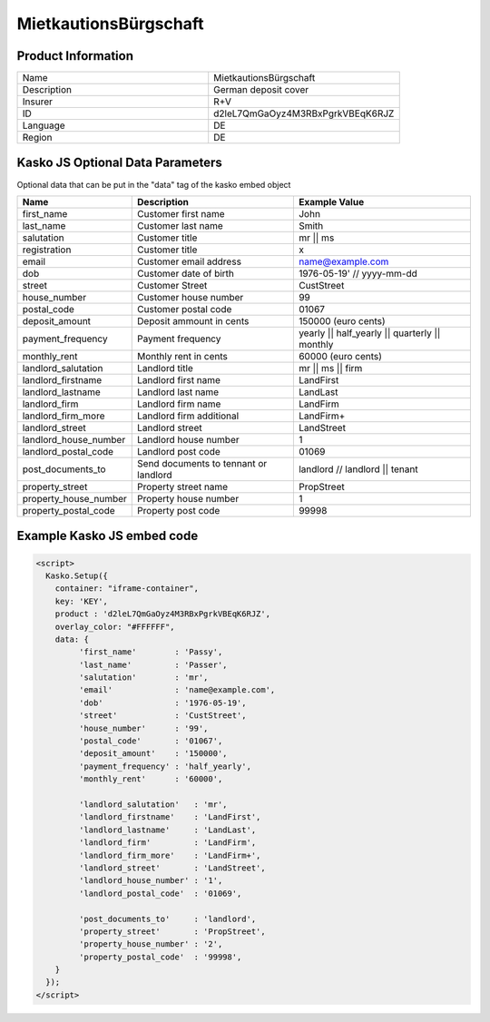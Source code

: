 Mietkautions­Bürgschaft
===================

Product Information
-------------------

.. csv-table::
   :widths: 50, 50

   "Name", "Mietkautions­Bürgschaft"
   "Description", "German deposit cover"
   "Insurer", "R+V"
   "ID", "d2leL7QmGaOyz4M3RBxPgrkVBEqK6RJZ"
   "Language", "DE"
   "Region", "DE"

Kasko JS Optional Data Parameters
-------------
Optional data that can be put in the "data" tag of the kasko embed object

.. csv-table::
   :header: "Name", "Description", "Example Value"

   "first_name",  "Customer first name", "John"
   "last_name",  "Customer last name", "Smith"
   "salutation",  "Customer title", "mr || ms"
   "registration",  "Customer title", "x"
   "email",  "Customer email address", "name@example.com"
   "dob",  "Customer date of birth", "1976-05-19' // yyyy-mm-dd"
   "street",  "Customer Street", "CustStreet"
   "house_number",  "Customer house number", "99"
   "postal_code",  "Customer postal code", "01067"
   "deposit_amount",  "Deposit ammount in cents", "150000 (euro cents)"
   "payment_frequency",  "Payment frequency", "yearly || half_yearly || quarterly || monthly"
   "monthly_rent",  "Monthly rent in cents", "60000 (euro cents)"
   "landlord_salutation",  "Landlord title", "mr || ms || firm"
   "landlord_firstname",  "Landlord first name", "LandFirst"
   "landlord_lastname",  "Landlord last name", "LandLast"
   "landlord_firm",  "Landlord firm name", "LandFirm"
   "landlord_firm_more",  "Landlord firm additional", "LandFirm+"
   "landlord_street",  "Landlord street", "LandStreet"
   "landlord_house_number",  "Landlord house number", "1"
   "landlord_postal_code",  "Landlord post code", "01069"
   "post_documents_to",  "Send documents to tennant or landlord", "landlord // landlord || tenant"
   "property_street",  "Property street name", "PropStreet"
   "property_house_number",  "Property house number", "1"
   "property_postal_code",  "Property post code", "99998"


Example Kasko JS embed code
-------------

.. code:: html

    <script>
      Kasko.Setup({
        container: "iframe-container",
        key: 'KEY',
        product : 'd2leL7QmGaOyz4M3RBxPgrkVBEqK6RJZ',
        overlay_color: "#FFFFFF",
        data: {
             'first_name'        : 'Passy',
             'last_name'         : 'Passer',
             'salutation'        : 'mr',
             'email'             : 'name@example.com',
             'dob'               : '1976-05-19',
             'street'            : 'CustStreet',
             'house_number'      : '99',
             'postal_code'       : '01067',
             'deposit_amount'    : '150000',
             'payment_frequency' : 'half_yearly',
             'monthly_rent'      : '60000',

             'landlord_salutation'   : 'mr',
             'landlord_firstname'    : 'LandFirst',
             'landlord_lastname'     : 'LandLast',
             'landlord_firm'         : 'LandFirm',
             'landlord_firm_more'    : 'LandFirm+',
             'landlord_street'       : 'LandStreet',
             'landlord_house_number' : '1',
             'landlord_postal_code'  : '01069',

             'post_documents_to'     : 'landlord',
             'property_street'       : 'PropStreet',
             'property_house_number' : '2',
             'property_postal_code'  : '99998',
        }
      });
    </script>



